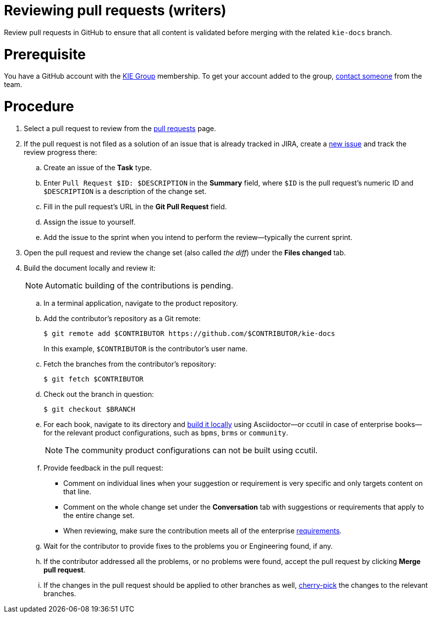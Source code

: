 
[id='reviewing-pull-request-writers']
= Reviewing pull requests (writers)

Review pull requests in GitHub to ensure that all content is validated before merging with the related `kie-docs` branch.

[float]
= Prerequisite

You have a GitHub account with the https://github.com/kiegroup/[KIE Group] membership. To get your account added to the group, <<_contact_information, contact someone>> from the team.

[float]
= Procedure
. Select a pull request to review from the https://github.com/kiegroup/kie-docs/pulls[pull requests] page.
. If the pull request is not filed as a solution of an issue that is already tracked in JIRA, create a https://issues.jboss.org/projects/BXMSDOC[new issue] and track the review progress there:
.. Create an issue of the *Task* type.
.. Enter `Pull Request $ID: $DESCRIPTION` in the *Summary* field, where `$ID` is the pull request's numeric ID and `$DESCRIPTION` is a description of the change set.
.. Fill in the pull request's URL in the *Git Pull Request* field.
.. Assign the issue to yourself.
.. Add the issue to the sprint when you intend to perform the review--typically the current sprint.
. Open the pull request and review the change set (also called _the diff_) under the *Files changed* tab.
. Build the document locally and review it:
+
NOTE: Automatic building of the contributions is pending.

+
.. In a terminal application, navigate to the product repository.
.. Add the contributor's repository as a Git remote:
+
[source,bash]
----
$ git remote add $CONTRIBUTOR https://github.com/$CONTRIBUTOR/kie-docs
----
+
In this example, `$CONTRIBUTOR` is the contributor's user name.
.. Fetch the branches from the contributor's repository:
+
[source,bash]
----
$ git fetch $CONTRIBUTOR
----
.. Check out the branch in question:
+
[source,bash]
----
$ git checkout $BRANCH
----
.. For each book, navigate to its directory and <<building_locally,build it locally>> using Asciidoctor--or ccutil in case of enterprise books--for the relevant product configurations, such as `bpms`, `brms` or `community`.
+
NOTE: The community product configurations can not be built using ccutil.

.. Provide feedback in the pull request:
** Comment on individual lines when your suggestion or requirement is very specific and only targets content on that line.
** Comment on the whole change set under the *Conversation* tab with suggestions or requirements that apply to the entire change set.
** When reviewing, make sure the contribution meets all of the enterprise <<ref_corporate-style, requirements>>.
.. Wait for the contributor to provide fixes to the problems you or Engineering found, if any.
.. If the contributor addressed all the problems, or no problems were found, accept the pull request by clicking *Merge pull request*.
.. If the changes in the pull request should be applied to other branches as well, <<cherry_picking_branches, cherry-pick>> the changes to the relevant branches.

